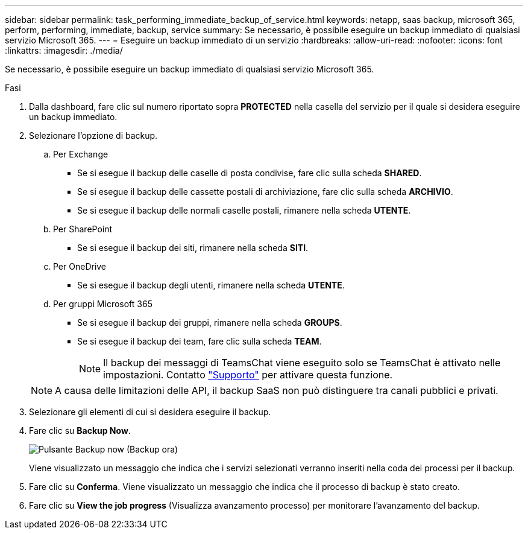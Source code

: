 ---
sidebar: sidebar 
permalink: task_performing_immediate_backup_of_service.html 
keywords: netapp, saas backup, microsoft 365, perform, performing, immediate, backup, service 
summary: Se necessario, è possibile eseguire un backup immediato di qualsiasi servizio Microsoft 365. 
---
= Eseguire un backup immediato di un servizio
:hardbreaks:
:allow-uri-read: 
:nofooter: 
:icons: font
:linkattrs: 
:imagesdir: ./media/


[role="lead"]
Se necessario, è possibile eseguire un backup immediato di qualsiasi servizio Microsoft 365.

.Fasi
. Dalla dashboard, fare clic sul numero riportato sopra *PROTECTED* nella casella del servizio per il quale si desidera eseguire un backup immediato.
. Selezionare l'opzione di backup.
+
.. Per Exchange
+
*** Se si esegue il backup delle caselle di posta condivise, fare clic sulla scheda *SHARED*.
*** Se si esegue il backup delle cassette postali di archiviazione, fare clic sulla scheda *ARCHIVIO*.
*** Se si esegue il backup delle normali caselle postali, rimanere nella scheda *UTENTE*.


.. Per SharePoint
+
*** Se si esegue il backup dei siti, rimanere nella scheda *SITI*.


.. Per OneDrive
+
*** Se si esegue il backup degli utenti, rimanere nella scheda *UTENTE*.


.. Per gruppi Microsoft 365
+
*** Se si esegue il backup dei gruppi, rimanere nella scheda *GROUPS*.
*** Se si esegue il backup dei team, fare clic sulla scheda *TEAM*.
+

NOTE: Il backup dei messaggi di TeamsChat viene eseguito solo se TeamsChat è attivato nelle impostazioni. Contatto link:https://mysupport.netapp.com/["Supporto"] per attivare questa funzione.

+

NOTE: A causa delle limitazioni delle API, il backup SaaS non può distinguere tra canali pubblici e privati.





. Selezionare gli elementi di cui si desidera eseguire il backup.
. Fare clic su *Backup Now*.
+
image:backup_now.gif["Pulsante Backup now (Backup ora)"]

+
Viene visualizzato un messaggio che indica che i servizi selezionati verranno inseriti nella coda dei processi per il backup.

. Fare clic su *Conferma*. Viene visualizzato un messaggio che indica che il processo di backup è stato creato.
. Fare clic su *View the job progress* (Visualizza avanzamento processo) per monitorare l'avanzamento del backup.

